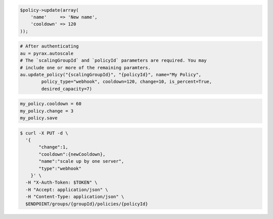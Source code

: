 .. code-block:: csharp

.. code-block:: java

.. code-block:: javascript

.. code-block:: php

    $policy->update(array(
        'name'     => 'New name',
        'cooldown' => 120
    ));

.. code-block:: python

    # After authenticating
    au = pyrax.autoscale
    # The `scalingGroupId` and `policyId` parameters are required. You may
    # include one or more of the remaining paramters.
    au.update_policy("{scalingGroupId}", "{policyId}", name="My Policy",
            policy_type="webhook", cooldown=120, change=10, is_percent=True,
            desired_capacity=7)

.. code-block:: ruby

  my_policy.cooldown = 60
  my_policy.change = 3
  my_policy.save

.. code-block:: sh

  $ curl -X PUT -d \
    '{
         "change":1,
         "cooldown":{newCooldown},
         "name":"scale up by one server",
         "type":"webhook"
      }' \
    -H "X-Auth-Token: $TOKEN" \
    -H "Accept: application/json" \
    -H "Content-Type: application/json" \
    $ENDPOINT/groups/{groupId}/policies/{policyId}